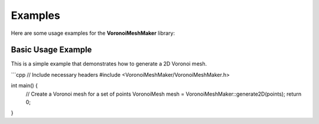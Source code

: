 Examples
========

Here are some usage examples for the **VoronoiMeshMaker** library:

Basic Usage Example
-------------------

This is a simple example that demonstrates how to generate a 2D Voronoi mesh.

```cpp
// Include necessary headers
#include <VoronoiMeshMaker/VoronoiMeshMaker.h>

int main() {
    // Create a Voronoi mesh for a set of points
    VoronoiMesh mesh = VoronoiMeshMaker::generate2D(points);
    return 0;
}
